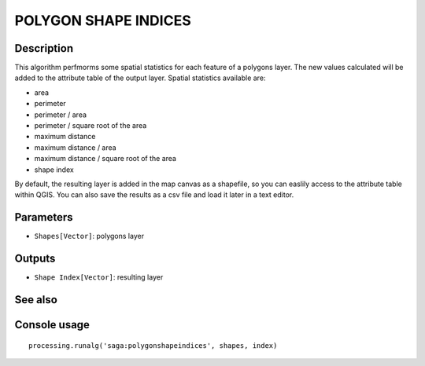 POLYGON SHAPE INDICES
=====================

Description
-----------
This algorithm perfmorms some spatial statistics for each feature of a polygons layer. The new values calculated will be 
added to the attribute table of the output layer. Spatial statistics available are:

- area
- perimeter
- perimeter / area 
- perimeter / square root of the area
- maximum distance 
- maximum distance / area
- maximum distance / square root of the area
- shape index

By default, the resulting layer is added in the map canvas as a shapefile, so you can easlily access to the attribute 
table within QGIS. You can also save the results as a csv file and load it later in a text editor. 


Parameters
----------

- ``Shapes[Vector]``: polygons layer 

Outputs
-------

- ``Shape Index[Vector]``: resulting layer

See also
---------


Console usage
-------------


::

	processing.runalg('saga:polygonshapeindices', shapes, index)
